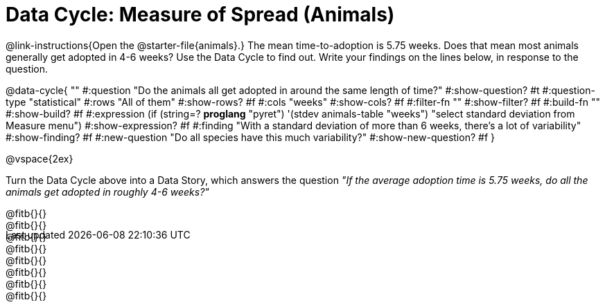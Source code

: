 = Data Cycle: Measure of Spread (Animals)

++++
<style>
.freeResponse .paragraph { height: 0.33in; }
</style>
++++
 
@link-instructions{Open the @starter-file{animals}.} The mean time-to-adoption is 5.75 weeks. Does that mean most animals generally get adopted in 4-6 weeks? Use the Data Cycle to find out. Write your findings on the lines below, in response to the question.


@data-cycle{ ""
  #:question "Do the animals all get adopted in around the same length of time?"
  #:show-question? #t
  #:question-type "statistical"
  #:rows "All of them"
  #:show-rows? #f
  #:cols "weeks"
  #:show-cols? #f
  #:filter-fn ""
  #:show-filter? #f
  #:build-fn ""
  #:show-build? #f
  #:expression (if (string=? *proglang* "pyret") '(stdev animals-table "weeks") "select standard deviation from Measure menu")
  #:show-expression? #f
  #:finding "With a standard deviation of more than 6 weeks, there's a lot of variability"
  #:show-finding? #f
  #:new-question "Do all species have this much variability?"
  #:show-new-question? #f
}

@vspace{2ex}

Turn the Data Cycle above into a Data Story, which answers the question _"If the average adoption time is 5.75 weeks, do all the animals get adopted in roughly 4-6 weeks?"_

[.freeResponse]
--
@fitb{}{} +
@fitb{}{} +
@fitb{}{} +
@fitb{}{} +
@fitb{}{} +
@fitb{}{} +
@fitb{}{} +
@fitb{}{}
--
